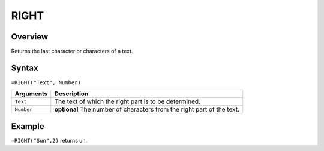 =====
RIGHT
=====

Overview
--------

Returns the last character or characters of a text.

Syntax
------

``=RIGHT("Text", Number)``

.. tabularcolumns:: |l|L|

=============== ================================================================
Arguments       Description
=============== ================================================================
``Text``        The text of which the right part is to be determined.

``Number``      **optional** The number of characters from the right part
                of the text.
=============== ================================================================

Example
-------

``=RIGHT("Sun",2)`` returns un.
